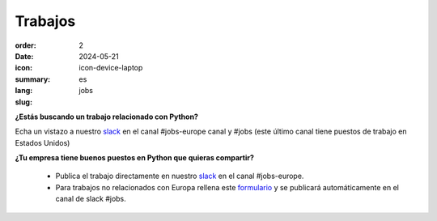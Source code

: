 Trabajos
########

:order: 2
:date: 2024-05-21
:icon: icon-device-laptop
:summary: 
:lang: es
:slug: jobs

.. container:: float-right

    .. image:: {attach}/images/jobs/poetry-workshop.JPG
        :width: 300px
        :alt: Taller de instalación de Poetry en PyLadies Berlín


**¿Estás buscando un trabajo relacionado con Python?**

Echa un vistazo a nuestro `slack`_ en el canal #jobs-europe canal y #jobs (este último canal tiene puestos de trabajo en Estados Unidos)

**¿Tu empresa tiene buenos puestos en Python que quieras compartir?**

  - Publica el trabajo directamente en nuestro `slack`_ en el canal #jobs-europe.

  - Para trabajos no relacionados con Europa rellena este `formulario <http://bit.ly/pyladies-jobs-feed>`_ y se publicará automáticamente en el canal de slack #jobs.

.. _slack: /contact.html